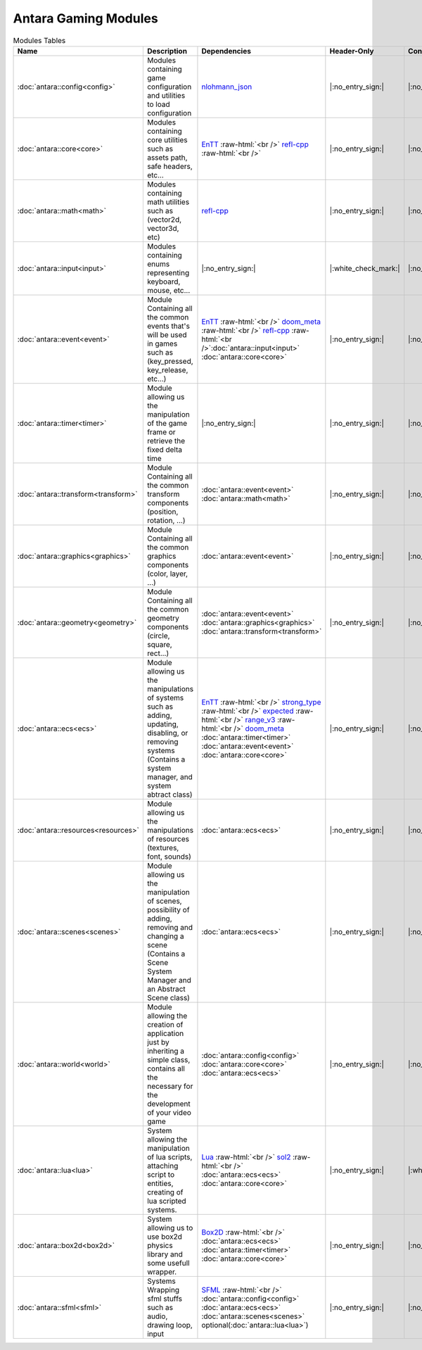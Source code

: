 Antara Gaming Modules
=====================

.. role:: raw-html(raw)
    :format: html

.. list-table:: Modules Tables
   :header-rows: 1
   :align: center

   * - Name
     - Description
     - Dependencies
     - Header-Only
     - Contains Script
     - Authors
     - Contributors
   * - :doc:`antara::config<config>`
     - Modules containing game configuration and utilities to load configuration
     - nlohmann_json_
     - |:no_entry_sign:|
     - |:no_entry_sign:|
     - Roman Sztergbaum
     -
   * - :doc:`antara::core<core>`
     - Modules containing core utilities such as assets path, safe headers, etc...
     - EnTT_ :raw-html:`<br />` refl-cpp_ :raw-html:`<br />`
     - |:no_entry_sign:|
     - |:no_entry_sign:|
     - Roman Sztergbaum
     -
   * - :doc:`antara::math<math>`
     - Modules containing math utilities such as (vector2d, vector3d, etc)
     - refl-cpp_
     - |:no_entry_sign:|
     - |:no_entry_sign:|
     - Roman Sztergbaum
     -
   * - :doc:`antara::input<input>`
     - Modules containing enums representing keyboard, mouse, etc...
     - |:no_entry_sign:|
     - |:white_check_mark:|
     - |:no_entry_sign:|
     - Roman Sztergbaum
     -
   * - :doc:`antara::event<event>`
     - Module Containing all the common events that's will be used in games such as (key_pressed, key_release, etc...)
     - EnTT_ :raw-html:`<br />` doom_meta_ :raw-html:`<br />` refl-cpp_ :raw-html:`<br />`:doc:`antara::input<input>` :doc:`antara::core<core>`
     - |:no_entry_sign:|
     - |:no_entry_sign:|
     - Roman Sztergbaum
     -
   * - :doc:`antara::timer<timer>`
     - Module allowing us the manipulation of the game frame or retrieve the fixed delta time
     - |:no_entry_sign:|
     - |:no_entry_sign:|
     - |:no_entry_sign:|
     - Roman Sztergbaum
     -
   * - :doc:`antara::transform<transform>`
     - Module Containing all the common transform components (position, rotation, ...)
     - :doc:`antara::event<event>` :doc:`antara::math<math>`
     - |:no_entry_sign:|
     - |:no_entry_sign:|
     - Roman Sztergbaum
     -
   * - :doc:`antara::graphics<graphics>`
     - Module Containing all the common graphics components (color, layer, ...)
     - :doc:`antara::event<event>`
     - |:no_entry_sign:|
     - |:no_entry_sign:|
     - Roman Sztergbaum
     -
   * - :doc:`antara::geometry<geometry>`
     - Module Containing all the common geometry components (circle, square, rect...)
     - :doc:`antara::event<event>` :doc:`antara::graphics<graphics>` :doc:`antara::transform<transform>`
     - |:no_entry_sign:|
     - |:no_entry_sign:|
     - Roman Sztergbaum
     -
   * - :doc:`antara::ecs<ecs>`
     - Module allowing us the manipulations of systems such as adding, updating, disabling, or removing systems (Contains a system manager, and system abtract class)
     - EnTT_ :raw-html:`<br />` strong_type_ :raw-html:`<br />` expected_ :raw-html:`<br />` range_v3_ :raw-html:`<br />` doom_meta_ :doc:`antara::timer<timer>` :doc:`antara::event<event>` :doc:`antara::core<core>`
     - |:no_entry_sign:|
     - |:no_entry_sign:|
     - Roman Sztergbaum
     -
   * - :doc:`antara::resources<resources>`
     - Module allowing us the manipulations of resources (textures, font, sounds)
     - :doc:`antara::ecs<ecs>`
     - |:no_entry_sign:|
     - |:no_entry_sign:|
     - Roman Sztergbaum
     -
   * - :doc:`antara::scenes<scenes>`
     - Module allowing us the manipulation of scenes, possibility of adding, removing and changing a scene (Contains a Scene System Manager and an Abstract Scene class)
     - :doc:`antara::ecs<ecs>`
     - |:no_entry_sign:|
     - |:no_entry_sign:|
     - Roman Sztergbaum
     -
   * - :doc:`antara::world<world>`
     - Module allowing the creation of application just by inheriting a simple class, contains all the necessary for the development of your video game
     -  :doc:`antara::config<config>` :doc:`antara::core<core>` :doc:`antara::ecs<ecs>`
     - |:no_entry_sign:|
     - |:no_entry_sign:|
     - Roman Sztergbaum
     -
   * - :doc:`antara::lua<lua>`
     - System allowing the manipulation of lua scripts, attaching script to entities, creating of lua scripted systems.
     - Lua_ :raw-html:`<br />` sol2_ :raw-html:`<br />` :doc:`antara::ecs<ecs>` :doc:`antara::core<core>`
     - |:no_entry_sign:|
     - |:white_check_mark:|
     - Roman Sztergbaum
     -
   * - :doc:`antara::box2d<box2d>`
     - System allowing us to use box2d physics library and some usefull wrapper.
     - Box2D_  :raw-html:`<br />` :doc:`antara::ecs<ecs>` :doc:`antara::timer<timer>` :doc:`antara::core<core>`
     - |:no_entry_sign:|
     - |:no_entry_sign:|
     - Roman Sztergbaum Tolga Ay
     -
   * - :doc:`antara::sfml<sfml>`
     - Systems Wrapping sfml stuffs such as audio, drawing loop, input
     - SFML_ :raw-html:`<br />` :doc:`antara::config<config>` :doc:`antara::ecs<ecs>` :doc:`antara::scenes<scenes>` optional(:doc:`antara::lua<lua>`)
     - |:no_entry_sign:|
     - |:no_entry_sign:|
     - Roman Sztergbaum Tolga Ay
     -

.. _nlohmann_json: https://github.com/nlohmann/json
.. _refl-cpp: https://github.com/veselink1/refl-cpp
.. _range_v3: https://github.com/ericniebler/range-v3
.. _expected: https://github.com/TartanLlama/expected
.. _strong_type: https://github.com/doom/strong_type
.. _doom_meta: https://github.com/doom/meta
.. _EnTT: https://github.com/skypjack/entt
.. _Box2D: https://github.com/erincatto/Box2D
.. _Lua: https://github.com/lua/lua
.. _sol2: https://github.com/ThePhD/sol2
.. _SFML: https://github.com/SFML/SFML